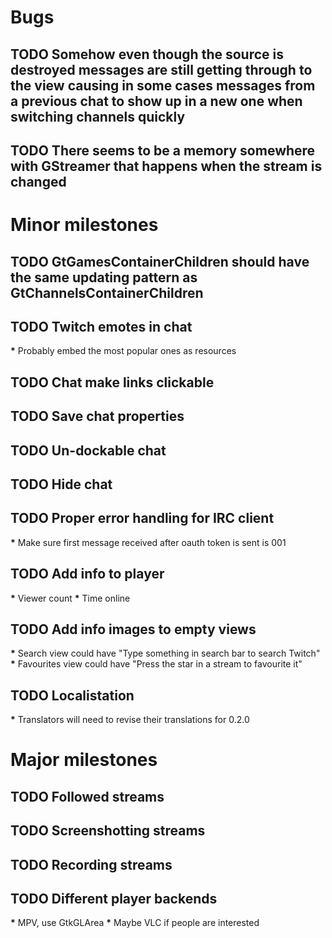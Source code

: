 * Bugs
** TODO Somehow even though the source is destroyed messages are still getting through to the view causing in some cases messages from a previous chat to show up in a new one when switching channels quickly
** TODO There seems to be a memory somewhere with GStreamer that happens when the stream is changed

* Minor milestones
** TODO GtGamesContainerChildren should have the same updating pattern as GtChannelsContainerChildren
** TODO Twitch emotes in chat
   *** Probably embed the most popular ones as resources
** TODO Chat make links clickable
** TODO Save chat properties
** TODO Un-dockable chat
** TODO Hide chat
** TODO Proper error handling for IRC client
   *** Make sure first message received after oauth token is sent is 001
** TODO Add info to player
   *** Viewer count
   *** Time online
** TODO Add info images to empty views
   *** Search view could have "Type something in search bar to search Twitch"
   *** Favourites view could have "Press the star in a stream to favourite it"
** TODO Localistation
   *** Translators will need to revise their translations for 0.2.0

* Major milestones
** TODO Followed streams
** TODO Screenshotting streams
** TODO Recording streams
** TODO Different player backends
   *** MPV, use GtkGLArea
   *** Maybe VLC if people are interested

